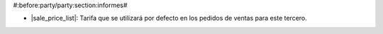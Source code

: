 #:before:party/party:section:informes#

* |sale_price_list|: Tarifa que se utilizará por defecto en los pedidos de
  ventas para este tercero.

.. |sale_price_list| field:: party.party/sale_price_list
